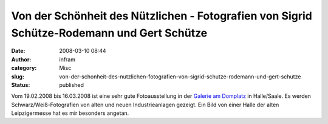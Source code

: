 Von der Schönheit des Nützlichen - Fotografien von Sigrid Schütze-Rodemann und Gert Schütze
###########################################################################################
:date: 2008-03-10 08:44
:author: infram
:category: Misc
:slug: von-der-schonheit-des-nutzlichen-fotografien-von-sigrid-schutze-rodemann-und-gert-schutze
:status: published

Vom 19.02.2008 bis 16.03.2008 ist eine sehr gute Fotoausstellung in der
`Galerie am Domplatz <http://www.domplatz-galerie.de/>`__ in
Halle/Saale. Es werden Schwarz/Weiß-Fotografien von alten und neuen
Industrieanlagen gezeigt. Ein Bild von einer Halle der alten
Leipzigermesse hat es mir besonders angetan.
